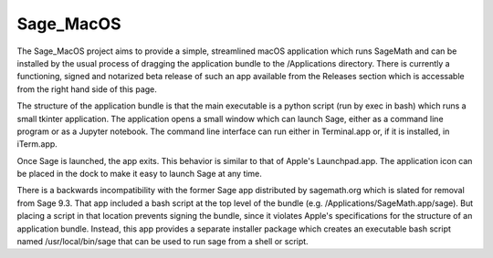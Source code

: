 Sage_MacOS
==========

The Sage_MacOS project aims to provide a simple, streamlined macOS application which
runs SageMath and can be installed by the usual process of dragging the application
bundle to the /Applications directory.  There is currently a functioning, signed
and notarized beta release of such an app available from the Releases section which
is accessable from the right hand side of this page.

The structure of the application bundle is that the main executable is a python
script (run by exec in bash) which runs a small tkinter application.  The
application opens a small window which can launch Sage, either as a command line
program or as a Jupyter notebook.  The command line interface can run either in
Terminal.app or, if it is installed, in iTerm.app.

Once Sage is launched, the app exits.  This behavior is similar to that of Apple's
Launchpad.app.  The application icon can be placed in the dock to make it easy to
launch Sage at any time. 

There is a backwards incompatibility with the former Sage app distributed by
sagemath.org which is slated for removal from Sage 9.3.  That app included a bash
script at the top level of the bundle (e.g. /Applications/SageMath.app/sage).  But
placing a script in that location prevents signing the bundle, since it violates
Apple's specifications for the structure of an application bundle.  Instead, this
app provides a separate installer package which creates an executable bash script
named /usr/local/bin/sage that can be used to run sage from a shell or script.


